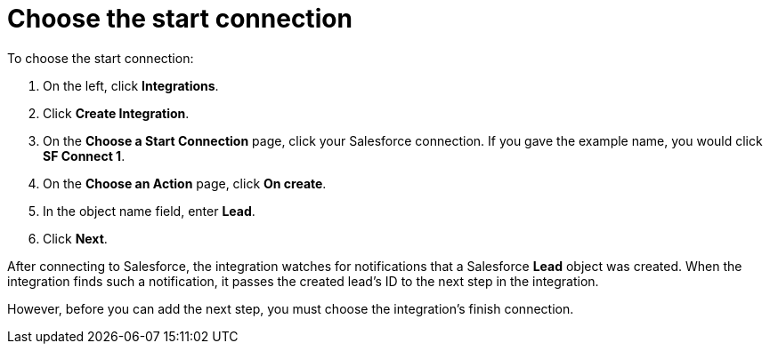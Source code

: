 [[sf2db-choose-start-connection]]
= Choose the start connection

To choose the start connection:

. On the left, click *Integrations*. 
. Click *Create Integration*. 
. On the *Choose a Start Connection* page, click your 
Salesforce connection. If you gave the example name, 
you would click *SF Connect 1*.
. On the *Choose an Action* page, click *On create*. 
. In the object name field, enter *Lead*. 
. Click *Next*.

After connecting to Salesforce, the integration watches for 
notifications that a Salesforce *Lead* 
object was created. 
When the integration finds such a notification, it passes the created
lead's ID to the next step in the integration. 

However, before you can add the next step, you must choose the
integration's finish connection. 
